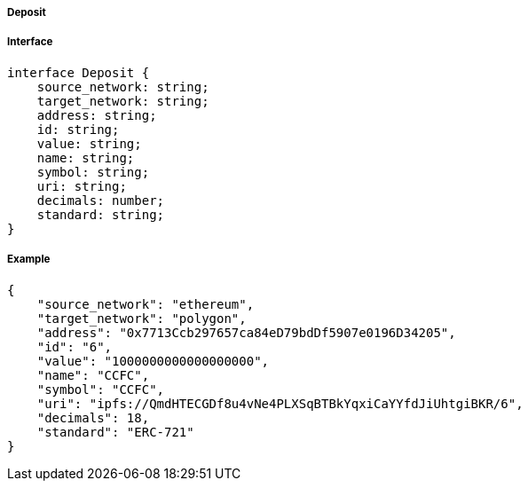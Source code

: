 ===== Deposit

===== Interface

[,typescript]

----
interface Deposit {
    source_network: string;
    target_network: string;
    address: string;
    id: string;
    value: string;
    name: string;
    symbol: string;
    uri: string;
    decimals: number;
    standard: string;
}
----

===== Example
[,json]

----
{
    "source_network": "ethereum",
    "target_network": "polygon",
    "address": "0x7713Ccb297657ca84eD79bdDf5907e0196D34205",
    "id": "6",
    "value": "1000000000000000000",
    "name": "CCFC",
    "symbol": "CCFC",
    "uri": "ipfs://QmdHTECGDf8u4vNe4PLXSqBTBkYqxiCaYYfdJiUhtgiBKR/6",
    "decimals": 18,
    "standard": "ERC-721"
}
----